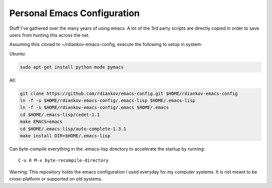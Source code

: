 Personal Emacs Configuration
----------------------------

Stuff I've gathered over the many years of using emacs.
A lot of the 3rd party scripts are directly copied in order to save users from hunting this across the net.


Assuming thiis cloned to ~/rdiankov-emacs-config, execute the following to setup in system:

Ubuntu:

.. code-block::

  sudo apt-get install python-mode pymacs

All:

.. code-block::

  git clone https://github.com/rdiankov/emacs-config.git $HOME/rdiankov-emacs-config
  ln -f -s $HOME/rdiankov-emacs-config/.emacs-lisp $HOME/.emacs-lisp
  ln -f -s $HOME/rdiankov-emacs-config/.emacs $HOME/.emacs
  cd $HOME/.emacs-lisp/cedet-1.1
  make EMACS=emacs
  cd $HOME/.emacs-lisp/auto-complete-1.3.1
  make install DIR=$HOME/.emacs-lisp

Can byte-compile everything in the .emacs-lisp directory to accelerate the startup by running::

  C-u 0 M-x byte-recompile-directory

  
Warning: This repository holds the emacs configuration I used everyday for my computer systems. It is not meant to be cross-platform or supported on old systems.

